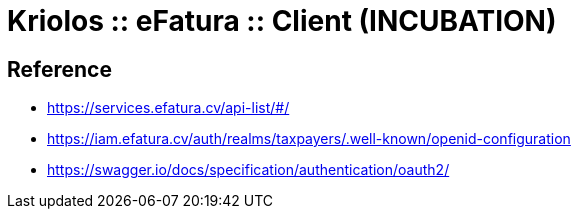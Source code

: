 = Kriolos :: eFatura :: Client (INCUBATION)


== Reference

* https://services.efatura.cv/api-list/#/
* https://iam.efatura.cv/auth/realms/taxpayers/.well-known/openid-configuration
* https://swagger.io/docs/specification/authentication/oauth2/
